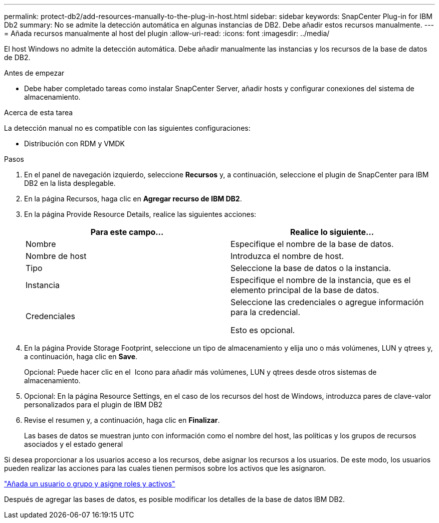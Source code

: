 ---
permalink: protect-db2/add-resources-manually-to-the-plug-in-host.html 
sidebar: sidebar 
keywords: SnapCenter Plug-in for IBM Db2 
summary: No se admite la detección automática en algunas instancias de DB2. Debe añadir estos recursos manualmente. 
---
= Añada recursos manualmente al host del plugin
:allow-uri-read: 
:icons: font
:imagesdir: ../media/


[role="lead"]
El host Windows no admite la detección automática. Debe añadir manualmente las instancias y los recursos de la base de datos de DB2.

.Antes de empezar
* Debe haber completado tareas como instalar SnapCenter Server, añadir hosts y configurar conexiones del sistema de almacenamiento.


.Acerca de esta tarea
La detección manual no es compatible con las siguientes configuraciones:

* Distribución con RDM y VMDK


.Pasos
. En el panel de navegación izquierdo, seleccione *Recursos* y, a continuación, seleccione el plugin de SnapCenter para IBM DB2 en la lista desplegable.
. En la página Recursos, haga clic en *Agregar recurso de IBM DB2*.
. En la página Provide Resource Details, realice las siguientes acciones:
+
|===
| Para este campo... | Realice lo siguiente... 


 a| 
Nombre
 a| 
Especifique el nombre de la base de datos.



 a| 
Nombre de host
 a| 
Introduzca el nombre de host.



 a| 
Tipo
 a| 
Seleccione la base de datos o la instancia.



 a| 
Instancia
 a| 
Especifique el nombre de la instancia, que es el elemento principal de la base de datos.



 a| 
Credenciales
 a| 
Seleccione las credenciales o agregue información para la credencial.

Esto es opcional.

|===
. En la página Provide Storage Footprint, seleccione un tipo de almacenamiento y elija uno o más volúmenes, LUN y qtrees y, a continuación, haga clic en *Save*.
+
Opcional: Puede hacer clic en el *image:../media/add_policy_from_resourcegroup.gif[""]* Icono para añadir más volúmenes, LUN y qtrees desde otros sistemas de almacenamiento.

. Opcional: En la página Resource Settings, en el caso de los recursos del host de Windows, introduzca pares de clave-valor personalizados para el plugin de IBM DB2
. Revise el resumen y, a continuación, haga clic en *Finalizar*.
+
Las bases de datos se muestran junto con información como el nombre del host, las políticas y los grupos de recursos asociados y el estado general



Si desea proporcionar a los usuarios acceso a los recursos, debe asignar los recursos a los usuarios. De este modo, los usuarios pueden realizar las acciones para las cuales tienen permisos sobre los activos que les asignaron.

link:https://docs.netapp.com/us-en/snapcenter/install/task_add_a_user_or_group_and_assign_role_and_assets.html["Añada un usuario o grupo y asigne roles y activos"]

Después de agregar las bases de datos, es posible modificar los detalles de la base de datos IBM DB2.
